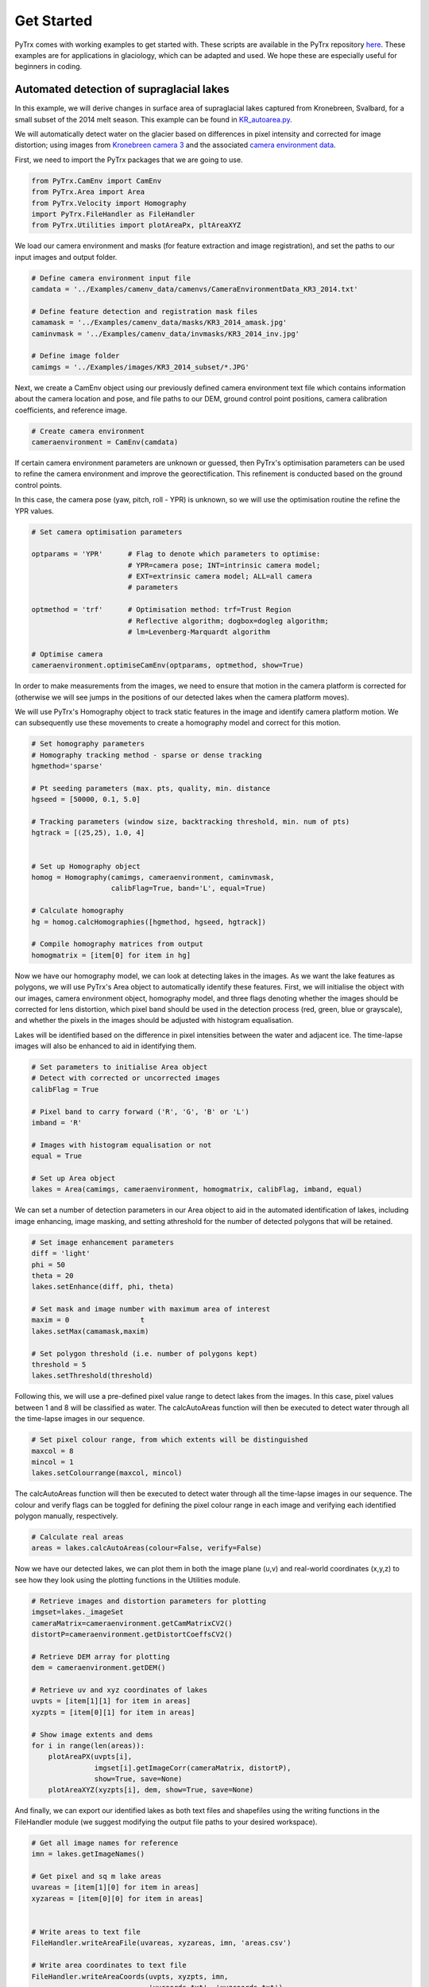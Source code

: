 Get Started
===========

PyTrx comes with working examples to get started with. These scripts are available in the PyTrx repository 
`here <https://github.com/PennyHow/PyTrx/tree/master/PyTrx/Examples>`_. These examples are for applications in glaciology, which can be adapted and used. We hope these are especially useful for beginners in coding.


Automated detection of supraglacial lakes
-----------------------------------------
In this example, we will derive changes in surface area of supraglacial lakes captured from Kronebreen, Svalbard, for a small subset of the 2014 melt season. This example can be found in `KR_autoarea.py <https://github.com/PennyHow/PyTrx/blob/master/PyTrx/Examples/KR_autoarea.py>`_.

We will automatically detect water on the glacier based on differences in pixel intensity and corrected for image distortion; using images from `Kronebreen camera 3 <https://github.com/PennyHow/PyTrx/tree/master/PyTrx/Examples/images/KR3_2014_subset>`_ and the associated `camera environment data <https://github.com/PennyHow/PyTrx/blob/master/PyTrx/Examples/camenv_data/camenvs/CameraEnvironmentData_KR3_2014.txt>`_.

First, we need to import the PyTrx packages that we are going to use.


.. code-block:: python

   from PyTrx.CamEnv import CamEnv
   from PyTrx.Area import Area
   from PyTrx.Velocity import Homography
   import PyTrx.FileHandler as FileHandler
   from PyTrx.Utilities import plotAreaPx, pltAreaXYZ


We load our camera environment and masks (for feature extraction and image registration), and set the paths to our input images and output folder.


.. code-block:: python
   
   # Define camera environment input file
   camdata = '../Examples/camenv_data/camenvs/CameraEnvironmentData_KR3_2014.txt'
   
   # Define feature detection and registration mask files
   camamask = '../Examples/camenv_data/masks/KR3_2014_amask.jpg'
   caminvmask = '../Examples/camenv_data/invmasks/KR3_2014_inv.jpg'
   
   # Define image folder
   camimgs = '../Examples/images/KR3_2014_subset/*.JPG'


Next, we create a CamEnv object using our previously defined camera environment text file which contains information about the camera location and pose, and file paths to our DEM, ground control point positions, camera calibration coefficients, and reference image.       
 
 
.. code-block:: python
   
   # Create camera environment
   cameraenvironment = CamEnv(camdata)


If certain camera environment parameters are unknown or guessed, then PyTrx's optimisation parameters can be used to refine the camera environment and improve the georectification. This refinement is conducted based on the ground control points.

In this case, the camera pose (yaw, pitch, roll - YPR) is unknown, so we will use the optimisation routine the refine the YPR values.


.. code-block:: python
   
   # Set camera optimisation parameters

   optparams = 'YPR'      # Flag to denote which parameters to optimise: 
                          # YPR=camera pose; INT=intrinsic camera model; 
                          # EXT=extrinsic camera model; ALL=all camera 
                          # parameters
                                
   optmethod = 'trf'      # Optimisation method: trf=Trust Region 
                          # Reflective algorithm; dogbox=dogleg algorithm;
                          # lm=Levenberg-Marquardt algorithm

   # Optimise camera                                
   cameraenvironment.optimiseCamEnv(optparams, optmethod, show=True)

In order to make measurements from the images, we need to ensure that motion in the camera platform is corrected for (otherwise we will see jumps in the positions of our detected lakes when the camera platform moves). 

We will use PyTrx's Homography object to track static features in the image and identify camera platform motion. We can subsequently use these movements to create a homography model and correct for this motion.
 
         
.. code-block:: python
   
   # Set homography parameters
   # Homography tracking method - sparse or dense tracking
   hgmethod='sparse'
   
   # Pt seeding parameters (max. pts, quality, min. distance               
   hgseed = [50000, 0.1, 5.0]      
   
   # Tracking parameters (window size, backtracking threshold, min. num of pts)
   hgtrack = [(25,25), 1.0, 4]  


   # Set up Homography object
   homog = Homography(camimgs, cameraenvironment, caminvmask, 
                      calibFlag=True, band='L', equal=True)

   # Calculate homography
   hg = homog.calcHomographies([hgmethod, hgseed, hgtrack])
   
   # Compile homography matrices from output        
   homogmatrix = [item[0] for item in hg]


Now we have our homography model, we can look at detecting lakes in the images. As we want the lake features as polygons, we will use PyTrx's Area object to automatically identify these features. First, we will initialise the object with our images, camera environment object, homography model, and three flags denoting whether the images should be corrected for lens distortion, which pixel band should be used in the detection process (red, green, blue or grayscale), and whether the pixels in the images should be adjusted with histogram equalisation.

Lakes will be identified based on the difference in pixel intensities between the water and adjacent ice. The time-lapse images will also be enhanced to aid in identifying them.


.. code-block:: python

   # Set parameters to initialise Area object
   # Detect with corrected or uncorrected images   
   calibFlag = True           
   
   # Pixel band to carry forward ('R', 'G', 'B' or 'L')
   imband = 'R'               
   
   # Images with histogram equalisation or not
   equal = True               
     
   # Set up Area object
   lakes = Area(camimgs, cameraenvironment, homogmatrix, calibFlag, imband, equal)


We can set a number of detection parameters in our Area object to aid in the automated identification of lakes, including image enhancing, image masking, and setting athreshold for the number of detected polygons that will be retained. 


.. code-block:: python
   
   # Set image enhancement parameters
   diff = 'light'   
   phi = 50     
   theta = 20        
   lakes.setEnhance(diff, phi, theta)

   # Set mask and image number with maximum area of interest 
   maxim = 0                 t 
   lakes.setMax(camamask,maxim)                   

   # Set polygon threshold (i.e. number of polygons kept)
   threshold = 5             
   lakes.setThreshold(threshold)
   
   
Following this, we will use a pre-defined pixel value range to detect lakes from the images. In this case, pixel values between 1 and 8 will be classified as water. The calcAutoAreas function will then be executed to detect water through all the time-lapse images in our sequence.


.. code-block:: python

   # Set pixel colour range, from which extents will be distinguished
   maxcol = 8                 
   mincol = 1  
   lakes.setColourrange(maxcol, mincol) 


The calcAutoAreas function will then be executed to detect water through all the time-lapse images in our sequence. The colour and verify flags can be toggled for defining the pixel colour range in each image and verifying each identified polygon manually, respectively.


.. code-block:: python

   # Calculate real areas
   areas = lakes.calcAutoAreas(colour=False, verify=False)


Now we have our detected lakes, we can plot them in both the image plane (u,v) and real-world coordinates (x,y,z) to see how they look using the plotting functions in the Utilities module.


.. code-block:: python

   # Retrieve images and distortion parameters for plotting
   imgset=lakes._imageSet                                             
   cameraMatrix=cameraenvironment.getCamMatrixCV2()                   
   distortP=cameraenvironment.getDistortCoeffsCV2()                   

   # Retrieve DEM array for plotting
   dem = cameraenvironment.getDEM() 
   
   # Retrieve uv and xyz coordinates of lakes
   uvpts = [item[1][1] for item in areas]                            
   xyzpts = [item[0][1] for item in areas] 
                              
   # Show image extents and dems 
   for i in range(len(areas)):
       plotAreaPX(uvpts[i], 
                  imgset[i].getImageCorr(cameraMatrix, distortP), 
                  show=True, save=None)  
       plotAreaXYZ(xyzpts[i], dem, show=True, save=None)
    
    
And finally, we can export our identified lakes as both text files and shapefiles using the writing functions in the FileHandler module (we suggest modifying the output file paths to your desired workspace).


.. code-block:: python

   # Get all image names for reference
   imn = lakes.getImageNames()

   # Get pixel and sq m lake areas 
   uvareas = [item[1][0] for item in areas] 
   xyzareas = [item[0][0] for item in areas]  


   # Write areas to text file
   FileHandler.writeAreaFile(uvareas, xyzareas, imn, 'areas.csv')
   
   # Write area coordinates to text file
   FileHandler.writeAreaCoords(uvpts, xyzpts, imn, 
                               'uvcoords.txt', 'xyzcoords.txt')
   
   # Write lakes to shapefiles with WGS84 projection
   proj = 32633                                                               
   FileHandler.writeAreaSHP(xyzpts, imn, 'shpfiles', proj)   
  

Manual detection of plume footprints
------------------------------------

In this example, we will derive meltwater plume footprints from the front of Kronebreen, Svalbard, for a small subset of the 2014 melt season. This example can be found in `KR_manualarea.py <https://github.com/PennyHow/PyTrx/blob/master/PyTrx/Examples/KR_manualarea.py>`_.

We will manually delineate meltwater plume footprints from corrected time-lapse images to derive surface areas at sea level. In this example, we will use images from `Kronebreen camera 1 <https://github.com/PennyHow/PyTrx/tree/master/PyTrx/Examples/images/KR1_2014_subset>`_ and the associated `camera environment data <https://github.com/PennyHow/PyTrx/blob/master/PyTrx/Examples/camenv_data/camenvs/CameraEnvironmentData_KR1_2014.txt>`_.

First, we need to import the PyTrx packages that we are going to use.


.. code-block:: python

   from PyTrx.CamEnv import CamEnv
   from PyTrx.Area import Area
   from PyTrx.Velocity import Homography
   import PyTrx.FileHandler as FileHandler

And then define the filepaths to our camera information (for creating our camera environment), our image mask (for identifying camera motion), and our time-lapse images.


.. code-block:: python 

  
   # Define camera info filepath
   camdata = '../Examples/camenv_data/camenvs/CameraEnvironmentData_KR1_2014.txt'
   
   # Define image mask filepath
   caminvmask = '../Examples/camenv_data/invmasks/KR1_2014_inv.jpg'
   
   # Define folder path with time-lapse images
   camimgs = '../Examples/images/KR1_2014_subset/*.JPG'


Next we need to create our camera environment using PyTrx's CamEnv object. As we do not know the camera pose (yaw, pitch, roll - YPR), we can estimate this using PyTrx's optimisation routines. The optimisation routine uses the difference between the u,v ground control points and the reprojected x,y,z ground control points to adjust and refine the camera model.
  

.. code-block:: python

   # Define camera environment
   cameraenvironment = CamEnv(camdata)

   # Optimise camera YPR
   cameraenvironment.optimiseCamEnv('YPR')


To correct for motion in the camera platform, we will use PyTrx's Homography object (found in the Velocity module) to track static features and identify camera motion. From this motion, the Homography object creates a series of homography matrices (also known as a homography model) to co-register the images to one another.


.. code-block:: python

   # Set up Homography object
   homog = Homography(camimgs, cameraenvironment, 
                      caminvmask, calibFlag=True, 
                      band='L', equal=True)

   # Set homography parameters
   hmethod='sparse'                #Method
   hgmax=50000                     #Max number of seeding pts
   hgqual=0.1                      #Seeding corner quality
   hgmind=5.0                      #Min seeding pt distance
   hgwinsize=(25,25)               #Tracking window size
   hgback=1.0                      #Back-tracking threshold
   hgminf=4                        #Min seeded pts to track
   
   # Calculate homography
   hg = homog.calcHomographies([hmethod, [hgmax, hgqual, hgmind], [hgwinsize, hgback, hgminf]])
   
   # Extract homography model        
   homogmatrix = [item[0] for item in hg] 


Now we can initialise our Area object and manually delineate the plume footprints using the calcManualAreas function. This should bring up a pop-up window for each image, where you can click around each plume footprint and press 'enter' to move to the next.
   

.. code-block:: python

   # Set up Area object
   plumes = Area(camimgs, cameraenvironment, 
                 homogmatrix, calibFlag=True, 
                 imband='R', equal=True)

   # Calculate real areas
   areas = plumes.calcManualAreas()


We will save our manually-delineated plume footprints as area and coordinate text files using the export functions in the FileHandler module.


.. code-block:: python

   # Retrieve plume areas
   uvareas = [item[1][0] for item in areas]   
   xyzareas = [item[0][0] for item in areas]
   
   # Retrieve image names
   imn=plumes.getImageNames()
      
   # Write areas to text file
   FileHandler.writeAreaFile(uvareas, xyzareas, imn, 'areas.csv')
   
   # Retrieve coordinates of plume extents
   xyzpts = [item[0][1] for item in areas]
   uvpts = [item[1][1] for item in areas]   
   
   # Write coordinates to text file
   FileHandler.writeAreaCoords(uvpts, xyzpts, imn, 
                               'uvcoords.txt', 
                               'xyzcoords.txt')


And we will also export the plume footprints as shapefiles, using the same projection as our inputted DEM. These shapefiles can be used in subsequent analysis and imported into GIS software for viewing.


.. code-block:: python

   # Define projection
   proj = 32633
   
   # Write to shapefile 
   FileHandler.writeAreaSHP(xyzpts, imn, 'shpfiles', proj) 

 
And finally, we can plot the plume footprints onto the time-lapse images for viewing purposes. Here is an example to plot the footprints onto RGB versions of the images, using a workflow using opencv and matplotlib.

   
.. code-block:: python

   # Import packages
   import glob,cv2
   import matplotlib.image as mpimg
   import matplotlib.pyplot as plt
   
   # Get original images in directory
   ims = sorted(glob.glob(camimgs))

   # Get camera correction variables
   cameraMatrix=cameraenvironment.getCamMatrixCV2()
   distortP=cameraenvironment.getDistortCoeffsCV2()
   newMat, roi = cv2.getOptimalNewCameraMatrix(cameraMatrix, distortP, 
                                               (5184,3456),1,(5184,3456))    

   # Get corresponding xy pixel areas and images  
   count=1
   for p,i in zip(uvpts,ims):
       x=[]
       y=[]
       for ps in p[0]:    
           x.append(ps[0])
           y.append(ps[1])
  
       # Read image and undistort 
       im1=mpimg.imread(i)
       im1 = cv2.undistort(im1, cameraMatrix, distortP, 
                           newCameraMatrix=newMat)
       
    # Plot image
    plt.figure(figsize=(20,10))             
    plt.imshow(im1)              
    plt.axis([0,5184,3456,0])  
    plt.xticks([])                          
    plt.yticks([])
    
    # Plot pixel area 
    plt.plot(x,y,'#fff544',linewidth=2)
    
    # Save image to file            
    plt.savefig('plumeplotted' + str(count) + '.JPG', dpi=300)
    plt.show()
    count=count+1
    

Manual detection of glacier terminus profiles
---------------------------------------------

Here, we will delineate glacier terminus profiles (as line features) from a small subset of time-lapse images from Tunabreen, Svalbard, during the 2014 melt season. This example can be found in `TU_manualline.py <https://github.com/PennyHow/PyTrx/blob/master/PyTrx/Examples/TU_manualline.py>`_.

We will manually delineate terminus profiles from corrected time-lapse images to derive a sequence of positions representing glacier retreat. In this example, we will use images from `Tunabreen camera 1 <https://github.com/PennyHow/PyTrx/tree/master/PyTrx/Examples/images/TU1_2015_subset>`_ and the associated `camera environment data <https://github.com/PennyHow/PyTrx/blob/master/PyTrx/Examples/camenv_data/camenvs/CameraEnvironmentData_TU1_2015.txt>`_.

First, we need to import the PyTrx packages that we are going to use.


.. code-block:: python

   from PyTrx.CamEnv import CamEnv
   from PyTrx.Line import Line
   from PyTrx.Velocity import Homography
   import PyTrx.FileHandler as FileHandler
   from PyTrx.Utilities import plotLinePx, plotLineXYZ
   
   
And define the paths to our camera information, image mask (for tracking static points and correcting for camera platform motion), and time-lapse images.


.. code-block:: python

   # Define data input directories
   camdata = '../Examples/camenv_data/camenvs/CameraEnvironmentData_TU1_2015.txt'
   invmask = '../Examples/camenv_data/invmasks/TU1_2015_inv.jpg'  
   camimgs = '../Examples/images/TU1_2015_subset/*.JPG'


Firstly, we can initialise a CamEnv object which represents our camera environment, using our camera information .txt file.

 
.. code-block:: python

   # Create camera environment
   cam = CamEnv(camdata)
   

In this example, the camera pose (yaw, pitch, roll - YPR) is unknown as it is difficult to measure this in the field. We can determine the YPR using PyTrx's optimisation routine.


.. code-block:: python

   # Define what parameters to optimise 
   optflag = 'YPR'              
   
   # Define optimisation method
   optmethod = 'trf'               

   # Optimise camera environment
   cam.optimiseCamEnv(optflag, optmethod, show=False)


To account for motion in the camera platform, we will track static features in the image (in the areas defined by our image mask) using PyTrx's Homography object. Here, we track selected corner features in the image to derive a homography matrix for each image pair.


.. code-block:: python

   # Set homography parameters
   hmethod='sparse'                #Seeding method
   hgwinsize=(25,25)               #Tracking window size
   hgback=1.0                      #Back-tracking threshold
   hgmax=50000                     #Max num of pts to seed
   hgqual=0.1                      #Corner quality for seeding
   hgmind=5.0                      #Min distance between seeded pts
   hgminf=4                        #Min num seeded pts to track

   # Set up Homography object
   homog = Homography(camimgs, cam, invmask, calibFlag=True, band='L', 
                      equal=True)

   # Calculate homography
   hg = homog.calcHomographies([hmethod, [hgmax, hgqual, hgmind], 
                               [hgwinsize, hgback, hgminf]])    
      
   # Extract homography matrices
   homogmatrix = [item[0] for item in hg] 


Now we can manually delineate our terminus profiles from each time-lapse image using the Line object in PyTrx. First, we initialise the object, and then use the calcManualLines() function to start the manual delineations. For each image, an interactive window will open, where you can click points to trace the terminus, and press 'enter' when you are finished to prompt the next image to load.


.. code-block:: python

   # Set up line object
   terminus = Line(camimgs, cam, homogmatrix)


   # Manually define terminus lines
   lines = terminus.calcManualLines()


PyTrx's FileHandler module can be used to export all findings to file. Here, we will write out two files containing line lengths and coordinates, shapefiles for each line geometry, and information about the homography to file.


.. code-block:: python

   # Get image names
   imn=terminus.getImageNames()

   # Get uv and xyz lines
   pxlines = [item[1][0] for item in lines]
   xyzlines = [item[0][0] for item in lines]

   # Write line data to .csv file
   FileHandler.writeLineFile(pxlines, xyzlines, imn, 'lines.csv')

   # Write line coordinates to txt file
   FileHandler.writeLineCoords(pxcoords, xyzcoords, imn, 
                           'uvcoord.txt', 'xyzcoords.txt')

   # Get uv and xyz line coordinates
   pxcoords = [item[1][1] for item in lines]
   xyzcoords = [item[0][1] for item in lines]


   # Write shapefiles from line data
   projection=32633  
   FileHandler.writeLineSHP(xyzcoords, imn, 'shapefiles', projection)

   # Write homography data to .csv file
   FileHandler.writeHomogFile(hg, imn, 'homography.csv')


Lastly, we can view our delineated terminus profiles in both the image and the DEM space using the plotting function in PyTrx's FileHandler module.


.. code-block:: python

   # Get dem array
   dem = cam.getDEM()
   
   # Get image sequence as arrays
   imgset=terminus._imageSet
   
   # Retrieve image correction coefficients
   cameraMatrix=cam.getCamMatrixCV2()
   distortP=cam.getDistortCoeffsCV2()

   # Plot uv lines on image 
   for i in range(len(pxcoords)):

      # Plot lines in image plane and as XYZ lines 
       plotLinePX(pxcoords[i], 
                  imgset[i].getImageCorr(cameraMatrix, distortP), 
                  show=True, 
                  save='uv_'+str(imn[i]))
       # Plot xyz lines on DEM 
       plotLineXYZ(xyzcoords[i], 
                   dem, 
                   show=True,  
                   save='xyz_'+str(imn[i]))
                   
                   
Georectification of glacier calving event point locations
---------------------------------------------------------

Here, we will georectify some pre-defined points that denote the locations of glacier calving events at Tunabreen, Svalbard, captured from high-frequency time-lapse images. One point represents a calving event identified in the image plane, which will be imported and georectified to x,y,z coordinates using the georectification functions in PyTrx. The x,y,z coordinates will then be plotting onto the DEM, and exported to shapefile.  

This example can be found in `TU_ptsgeorectify.py <https://github.com/PennyHow/PyTrx/blob/master/PyTrx/Examples/TU_ptsgeorectify.py>`_, using the `Tunabreen camera 1 environment data file<https://github.com/PennyHow/PyTrx/blob/master/PyTrx/Examples/camenv_data/camenvs/CameraEnvironmentData_TU1_2015.txt>`_.

First, we need to import the PyTrx functions that we are going to use along with some other packages (for GIS, data manipulation and plotting), and define the file paths to our camera environment information and point data.


.. code-block:: python

   # Import PyTrx CamEnv functions   
   from PyTrx.CamEnv import CamEnv, setProjection, projectUV
   
   # Import other packages to use
   import matplotlib.pyplot as plt
   import osgeo.ogr as ogr
   import osgeo.osr as osr
   import numpy as np
      
   # Define camera environment file path
   tu1camenv='../Examples/camenv_data/camenvs/CameraEnvironmentData_TU1_2015.txt'
   
   # Define calving pt data file path
   tu1calving = '../Examples/results/ptsgeorectify/TU1_calving_xy.csv'
   

Next, we will load our point data (i.e. calving event locations)   


.. code-block:: python

   # Open file
   f=open(tu1calving,'r')                            
   
   # Read header line
   header=f.readline()  
  
   # Create empty variables to populate                                
   time=[]
   region=[]
   style=[]
   tu1_xy=[]

   # Read each line from file
   for line in f.readlines():
      
      # Split line into variables 
      temp=line.split(',')    
      
      # Extract variables
      time.append(float(temp[0].rstrip()))                 
      region.append(temp[1].rstrip())                             
      style.append(temp[2].rstrip())  
      tu1_xy.append([float(temp[3].rstrip()), float(temp[4].rstrip())])        

   print(f'{len(tu1_xy)} locations for calving events detected')
   
   # Change pt coordinate list to array
   tu1_xy = np.array(tu1_xy)


Next, we will create a CamEnv object to hold all the information about our camera. We will initialise the object with our camera environment file, which includes paths to the camera calibration, ground control point positions, reference image and DEM, along with the position of our camera and its pose represented along three axes (yaw, pitch, roll - YPR).


.. code-block:: python

   # Define camera environment
   tu1cam = CamEnv(tu1camenv)
   

Now we have our camera environment, we need to model how the three-dimensional world (represented by the DEM) is translated to the two-dimensional image plane (represented by our reference image). We will use the setProjection function in PyTrx's CamEnv module in order to do this.


.. code-block:: python

   # Get DEM from camera environment
   demobj = tu1cam.getDEM() 

   # Get inverse projection variables through camera info               
   invprojvars = setProjection(demobj, tu1cam._camloc, tu1cam._camDirection, 
                               tu1cam._radCorr, tu1cam._tanCorr, tu1cam._focLen, 
                               tu1cam._camCen, tu1cam._refImage)
        

With our inverse projection model, we can translate the calving event locations defined in the image plane to x,y,z coordinates with the project UV function.

        
 .. code-block:: python

   # Inverse project uv coodinates to xyz coordinates
   tu1_xyz = projectUV(tu1_xy, invprojvars)


To view our reprojected x,y,z points, we can plot them using the plotting functionality in matplotlib. We will plot the points over our DEM.


.. code-block:: python

   # Retrieve DEM extent and elevation array
   demextent = demobj.getExtent()
   dem = demobj.getZ()

   
   # Get camera position (xyz) for plotting
   post = tu1cam._camloc            
 
   
   # Plot DEM and camera location
   fig,(ax1) = plt.subplots(1, figsize=(15,15))
   fig.canvas.set_window_title('TU1 calving event locations')
   ax1.locator_params(axis = 'x', nbins=8)
   ax1.tick_params(axis='both', which='major', labelsize=0)
   ax1.imshow(dem, origin='lower', extent=demextent, cmap='gray')
   ax1.axis([demextent[0], demextent[1], demextent[2], demextent[3]])
   cloc = ax1.scatter(post[0], post[1], c='g', s=10, label='Camera location')
           
   # Plot calving locations on DEM
   xr = [pt[0] for pt in tu1_xyz]
   yr = [pt[1] for pt in tu1_xyz]
   ax1.scatter(xr, yr, c='r',s=10)   

   # Save and show plot
   plt.savefig('TU1_calving_xyz.JPG', dpi=300) 
   plt.show() 


And finally we will export the inverse projected x,y,z point coordinates to a shapefile using the osgeo modules ogr and osr.


.. code-block:: python

   # Get ESRI shapefile driver            
   driver = ogr.GetDriverByName('ESRI Shapefile' )

   # Create data source
   shp = 'tu1_calving.shp'   
   ds = driver.CreateDataSource(shp)
   if ds is None:
       print(f'Could not create file {shp}')
     
   # Set WGS84 projection
   proj = osr.SpatialReference()
   proj.ImportFromEPSG(32633)

   # Create layer in data source
   layer = ds.CreateLayer('tu1_calving', proj, ogr.wkbPoint)
  
  
   # Add ID and time attributes to layer
   layer.CreateField(ogr.FieldDefn('id', ogr.OFTInteger))          
   layer.CreateField(ogr.FieldDefn('time', ogr.OFTReal))       
   
   # Add terminus region attribute
   field_region = ogr.FieldDefn('region', ogr.OFTString)        
   field_region.SetWidth(8)    
   layer.CreateField(field_region)                           
   
   # Add calving style attribute
   field_style = ogr.FieldDefn('style', ogr.OFTString)        
   field_style.SetWidth(10)    
   layer.CreateField(field_style)                  
 
  
   # Create point features with data attributes in layer           
   for a,b,c,d in zip(tu1_xyz, time, region, style):
       count=1

       # Create feature    
       feature = ogr.Feature(layer.GetLayerDefn())

       # Write feature attributes      
       feature.SetField('id', count)
       feature.SetField('time', b)
       feature.SetField('region', c) 
       feature.SetField('style', d)         

       # Create feature geometry
       wkt = "POINT(%f %f)" %  (float(a[0]) , float(a[1]))
       point = ogr.CreateGeometryFromWkt(wkt)
       feature.SetGeometry(point)
       
       # Compile feature
       layer.CreateFeature(feature)

       # Close feature
       feature.Destroy()                       
       count=count+1

# Close layer    
ds.Destroy()

              
Sparse feature-tracking to derive glacier flow
----------------------------------------------

Glacier velocities derived through feature-tracking of sparse points, *KR_velocity1.py*

Example driver for deriving sparse velocities from Kronebreen, Svalbard, for a small subset of the 2014 melt season. Specifically this script performs feature-tracking through sequential daily images of the glacier to derive surface velocities (spatial average, individual point displacements and interpolated velocity maps) which have been corrected for image distortion and motion in the camera platform (i.e. image registration). This script uses images from those found in the 'KR2_2014_subset' folder, and camera environment data associated with the text file 'CameraEnvironmentData_KR2_2014.txt'.


Dense feature-tracking to derive glacier flow
---------------------------------------------

Glacier velocities derived through feature-tracking of dense grid, *KR_velocity2.py*

Example driver for deriving dense velocities from Kronebreen, Svalbard, for a small subset of the 2014 melt season. Specifically this script performs feature-tracking through sequential daily images of the glacier to derive surface velocities (spatial average, individual point displacements and interpolated velocity maps) which have been corrected for image distortion and motion in the camera platform (i.e. image registration). This script uses images from those found in the 'KR2_2014_subset' folder, and camera environment data associated with the text file 'CameraEnvironmentData_KR2_2014.txt'.


Sparse and dense feature-tracking
----------------------------------

Alternative script for glacier velocity feature-tracking with both the sparse and dense methods, *KR_velocity3.py*

Extended example driver for deriving velocities from Kronebreen, Svalbard, for a small subset of the 2014 melt season. This script produces the same outputs as *KR_velocity1.py* and *KR_velocity2.py*. The difference is that velocities are processed using the stand-alone functions provided in PyTrx, rather than handled by PyTrx's class objects. This provides the user with a script that is more flexible and adaptable.



